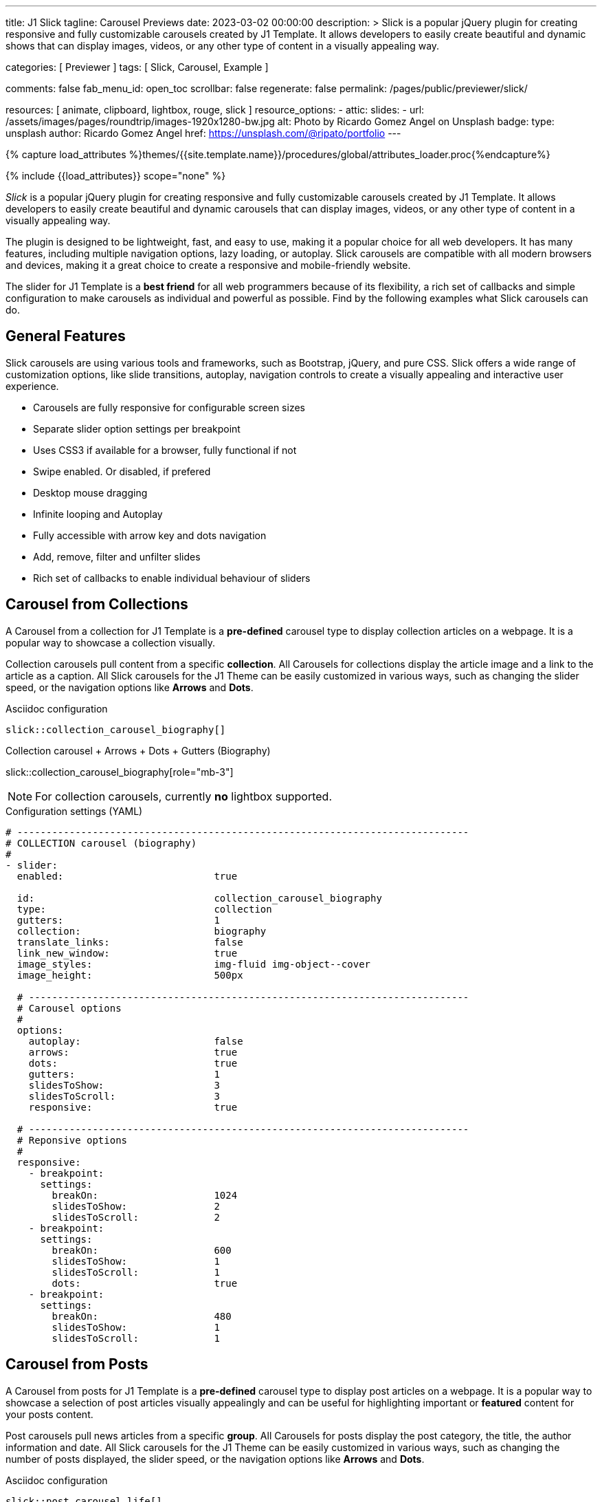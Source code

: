 ---
title:                                  J1 Slick
tagline:                                Carousel Previews
date:                                   2023-03-02 00:00:00
description: >
                                        Slick is a popular jQuery plugin for creating responsive and fully
                                        customizable carousels created by J1 Template. It allows developers to easily
                                        create beautiful and dynamic shows that can display images, videos, or any
                                        other type of content in a visually appealing way.

categories:                             [ Previewer ]
tags:                                   [ Slick, Carousel, Example ]

comments:                               false
fab_menu_id:                            open_toc
scrollbar:                              false
regenerate:                             false
permalink:                              /pages/public/previewer/slick/


resources:                              [ animate, clipboard, lightbox, rouge, slick ]
resource_options:
  - attic:
      slides:
        - url:                          /assets/images/pages/roundtrip/images-1920x1280-bw.jpg
          alt:                          Photo by Ricardo Gomez Angel on Unsplash
          badge:
            type:                       unsplash
            author:                     Ricardo Gomez Angel
            href:                       https://unsplash.com/@ripato/portfolio
---

// Page Initializer
// =============================================================================
// Enable the Liquid Preprocessor
:page-liquid:

// Set (local) page attributes here
// -----------------------------------------------------------------------------
// :page--attr:                         <attr-value>
:images-dir:                            {imagesdir}/pages/roundtrip/100_present_images

//  Load Liquid procedures
// -----------------------------------------------------------------------------
{% capture load_attributes %}themes/{{site.template.name}}/procedures/global/attributes_loader.proc{%endcapture%}

// Load page attributes
// -----------------------------------------------------------------------------
{% include {{load_attributes}} scope="none" %}

// Page content
// ~~~~~~~~~~~~~~~~~~~~~~~~~~~~~~~~~~~~~~~~~~~~~~~~~~~~~~~~~~~~~~~~~~~~~~~~~~~~~
[role="dropcap"]
_Slick_ is a popular jQuery plugin for creating responsive and fully
customizable carousels created by J1 Template. It allows developers to easily
create beautiful and dynamic carousels that can display images, videos, or any
other type of content in a visually appealing way.

The plugin is designed to be lightweight, fast, and easy to use, making it a
popular choice for all web developers. It has many features, including
multiple navigation options, lazy loading, or autoplay. Slick carousels are
compatible with all modern browsers and devices, making it a great choice to
create a responsive and mobile-friendly website.

[role="mb-4"]
The slider for J1 Template is a *best friend* for all web programmers because
of its flexibility, a rich set of callbacks and simple configuration to make
carousels as individual and powerful as possible. Find by the following examples
what Slick carousels can do.

// Include sub-documents (if any)
// -----------------------------------------------------------------------------
== General Features

Slick carousels are using various tools and frameworks, such as Bootstrap,
jQuery, and pure CSS. Slick offers a wide range of customization options, like
slide transitions, autoplay, navigation controls to create a visually appealing
and interactive user experience.

[role="mb-4"]
* Carousels are fully responsive for configurable screen sizes
* Separate slider option settings per breakpoint
* Uses CSS3 if available for a browser, fully functional if not
* Swipe enabled. Or disabled, if prefered
* Desktop mouse dragging
* Infinite looping and Autoplay
* Fully accessible with arrow key and dots navigation
* Add, remove, filter and unfilter slides
* Rich set of callbacks to enable individual behaviour of sliders

== Carousel from Collections

A Carousel from a collection for J1 Template is a *pre-defined* carousel type
to display collection articles on a webpage. It is a popular way to showcase a
collection visually.

[role="mb-4"]
Collection carousels pull content from a specific *collection*. All Carousels
for collections display the article image and a link to the article as a
caption. All Slick carousels for the J1 Theme can be easily customized in
various ways, such as changing the slider speed, or the navigation options
like *Arrows* and *Dots*.

.Asciidoc configuration
[source, config, role="noclip mb-3"]
----
slick::collection_carousel_biography[]
----

.Collection carousel + Arrows + Dots + Gutters (Biography)
slick::collection_carousel_biography[role="mb-3"]

NOTE: For collection carousels, currently *no* lightbox supported.

.Configuration settings (YAML)
[source, yaml, role="noclip mt-3 mb-5"]
----
# ------------------------------------------------------------------------------
# COLLECTION carousel (biography)
#
- slider:
  enabled:                          true

  id:                               collection_carousel_biography
  type:                             collection
  gutters:                          1
  collection:                       biography
  translate_links:                  false
  link_new_window:                  true
  image_styles:                     img-fluid img-object--cover
  image_height:                     500px

  # ----------------------------------------------------------------------------
  # Carousel options
  #
  options:
    autoplay:                       false
    arrows:                         true
    dots:                           true
    gutters:                        1
    slidesToShow:                   3
    slidesToScroll:                 3
    responsive:                     true

  # ----------------------------------------------------------------------------
  # Reponsive options
  #
  responsive:
    - breakpoint:
      settings:
        breakOn:                    1024
        slidesToShow:               2
        slidesToScroll:             2
    - breakpoint:
      settings:
        breakOn:                    600
        slidesToShow:               1
        slidesToScroll:             1
        dots:                       true
    - breakpoint:
      settings:
        breakOn:                    480
        slidesToShow:               1
        slidesToScroll:             1
----


== Carousel from Posts

A Carousel from posts for J1 Template is a *pre-defined* carousel type to
display post articles on a webpage. It is a popular way to showcase a
selection of post articles visually appealingly and can be useful for
highlighting important or *featured* content for your posts content.

[role="mb-4"]
Post carousels pull news articles from a specific *group*. All Carousels for
posts display the post category, the title, the author information and
date. All Slick carousels for the J1 Theme can be easily customized in
various ways, such as changing the number of posts displayed, the slider
speed, or the navigation options like *Arrows* and *Dots*.

.Asciidoc configuration
[source, config, role="noclip mb-3"]
----
slick::post_carousel_life[]
----

.Post Carousel + Autoplay + Arrows + Gutters (Life)
slick::post_carousel_life[role="mb-4"]

NOTE: For post carousels, currently *no* lightbox supported.

.Configuration settings (YAML)
[source, yaml, role="noclip mb-4"]
----
# ------------------------------------------------------------------------------
# POST Carousel (Life)
#
- carousel:
  enabled:                          true

  id:                               post_carousel_life
  type:                             post
  gutters:                          1
  group:                            Life
  image_styles:                     img-fluid img-object--cover
  image_height:                     300px
  translate_links:                  false
  link_new_window:                  true

  # ----------------------------------------------------------------------------
  # Lightbox options
  #
  lightbox:
    enabled:                        false

  # ----------------------------------------------------------------------------
  # Carousel options
  #
  options:
    autoplay:                       false
    arrows:                         false
    dots:                           true
    slidesToShow:                   3
    slidesToScroll:                 1
    responsive:                     true

  # ----------------------------------------------------------------------------
  # Reponsive options
  #
  responsive:
    - breakpoint:
      settings:
        breakOn:                    1024
        slidesToShow:               2
        slidesToScroll:             2
    - breakpoint:
      settings:
        breakOn:                    600
        slidesToShow:               1
        slidesToScroll:             1
        dots:                       true
    - breakpoint:
      settings:
        breakOn:                    480
        slidesToShow:               1
        slidesToScroll:             1

----

[role="mb-4"]
Post carousels typically used on the homepage of a website, within blog
articles, or on dedicated archive or category pages. They can increase
user engagement and keep visitors on a website for longer by presenting
content dynamically and visually appealingly.

////
=== Carousel using Image Filters

The CSS3 filter property provides a range of image filters that allow you
to apply various visual effects to images using only CSS. These filters can
alter the appearance of images by adjusting colors, blurring or sharpening,
adding gradients, and more.

NOTE: Find available CSS Image Filters in section <<CSS3 Filter Functions>>.

.Asciidoc configuration
[source, config, role="noclip mb-3"]
----
slick::post_carousel_life_sepia[]
----

.Post Carousel + Image Filters (Life)
slick::post_carousel_life_sepia[role="mb-4"]

.Configuration settings (YAML)
[source, yaml, role="noclip mb-4"]
----
# ------------------------------------------------------------------------------
# POST Carousel (Life | Sepia)
#
- carousel:
  enabled:                          true

  id:                               post_carousel_life_sepia
  type:                             post
  gutters:                          1
  group:                            Life
  image_styles:                     img-fluid img-object--cover
  image_height:                     300px
  translate_links:                  false
  link_new_window:                  true

  # ----------------------------------------------------------------------------
  # CSS filter options
  #
  filters:
    enabled:                        true
    grayscale:                      0.8
    contrast:                       0.8
    brightness:                     0.7
    sepia:                          1

  # ----------------------------------------------------------------------------
  # Carousel options
  #
  options:
    autoplay:                       false
    arrows:                         true
    dots:                           true
    slidesToShow:                   3
    slidesToScroll:                 1
    responsive:                     true

  # ----------------------------------------------------------------------------
  # Reponsive options
  #
  responsive:
    - breakpoint:
      settings:
        breakOn:                    1024
        slidesToShow:               2
        slidesToScroll:             2
    - breakpoint:
      settings:
        breakOn:                    600
        slidesToShow:               1
        slidesToScroll:             1
        dots:                       true
    - breakpoint:
      settings:
        breakOn:                    480
        slidesToShow:               1
        slidesToScroll:             1
----
////

== Example Carousel

Example carousels are often created for testing purposes or as temporary
placeholders that can be replaced later with a fully functional and productive
carousel version. They serve as visual representations or prototypes to
demonstrate how a carousel might look and function in a given context.
Example carousels allow designers, developers, and stakeholders to evaluate
a carousel's design, user experience, and functionality before investing
time and resources in building the final version.

[role="mb-4"]
Using example carousels, developers can gather feedback, make necessary
adjustments, and iterate on the design before implementing the final carousel.
These placeholders are usually used during the early stages of development
or in situations with limited content available for the carousel. Once the
design and functionality of the carousel are finalized, the example carousel
can be replaced with the productive version that integrates with
the actual content or data.

.Asciidoc configuration
[source, config, role="noclip mb-2"]
----
slick::example_carousel_arrows_dots[]
----

.Example carousel using Arrows + Dots
slick::example_carousel_arrows_dots[role="mb-5"]

NOTE: For example carousels, *no* lightbox supported.

.Configuration settings (YAML)
[source, yaml, role="noclip mb-4"]
----
# ------------------------------------------------------------------------------
# EXAMPLE Carousel
#
- carousel:
  enabled:                          true

  id:                               example_carousel_arrows_dots
  type:                             example
  gutters:                          1
  style:                            h3
  height:                           200px
  slides:                           9

  # ----------------------------------------------------------------------------
  # Carousel options
  #
  options:
    arrows:                         true
    dots:                           true
    autoplay:                       false
    slidesToShow:                   3
    slidesToScroll:                 3
    responsive:                     true

  # ----------------------------------------------------------------------------
  # Reponsive options
  #
  responsive:
    - breakpoint:
      settings:
        breakOn:                    1024
        slidesToShow:               2
        slidesToScroll:             2
    - breakpoint:
      settings:
        breakOn:                    600
        slidesToShow:               1
        slidesToScroll:             1
    - breakpoint:
      settings:
        breakOn:                    480
        slidesToShow:               1
        slidesToScroll:             1
----

== Carousels from Images

A image carousel is a graphical user interface element commonly used in web
design and development to showcase a series of images or visual content
dynamically and interactively.

=== Simple Image Carousel

[role="mb-4"]
A _Slick_ image carousel typically consists of a container with images and
a navigation system, including buttons, arrows, or dots that allow users to
move back and forth between images or select a specific image. Image sliders
can also include animation effects, such as fade-in or slide-in transitions
between images, to make the presentation more engaging and visually appealing.

.Asciidoc configuration
[source, config, role="noclip mb-2"]
----
slick::image_carousel_simple[]
----

.Image Carousel + No Arrows + No Dots + No Gutters + No Captions +No Lightbox
slick::image_carousel_simple[role="mb-5"]

.Configuration settings (YAML)
[source, yaml, role="noclip mb-4"]
----
# ------------------------------------------------------------------------------
# IMAGE carousel
#
- slider:
  enabled:                          true

  id:                               image_carousel_simple
  type:                             image
  gutters:                          0
  image_base_path:                  /assets/images/modules/gallery/mega_cities
  image_styles:                     img-fluid img-object--cover
  image_height:                     300px

  # ----------------------------------------------------------------------------
  # Lightbox options
  #
  lightbox:
    enabled:                        false

  # ----------------------------------------------------------------------------
  # Caption options
  #
  captions:
    enabled:                        false
    position:                       bottom

  # ----------------------------------------------------------------------------
  # Carousel options
  #
  options:
    autoplay:                       false
    arrows:                         false
    dots:                           false
    speed:                          300
    slidesToShow:                   2
    slidesToScroll:                 2
    responsive:                     true

  # ----------------------------------------------------------------------------
  # Reponsive options
  #
  responsive:
    - breakpoint:
      settings:
        breakOn:                    1024
        slidesToShow:               2
        slidesToScroll:             2
    - breakpoint:
      settings:
        breakOn:                    800
        slidesToShow:               1
        slidesToScroll:             1
    - breakpoint:
      settings:
        breakOn:                    480
        dots:                       false
        slidesToShow:               1
        slidesToScroll:             1

  # ----------------------------------------------------------------------------
  # Slides
  #
  slides:

    - slide:                        # slide 1
      image:                        denys-nevozhai-1_b.jpg
      caption:                      Man posing at the rooftop of Jin Mao Tower Shanghai - China

     ...
----

[role="mb-5"]
Image sliders are commonly used in website headers, landing pages, galleries,
and product showcases to draw attention to specific content or to provide an
overview of a collection of images.

=== Full Image Carousel

[role="mb-4"]
A Lightbox is, in general, a helper which displays enlarged, almost
screen-filling versions of images (or videos) while dimming the remainder
of the page. The technique, introduced by Lightbox2, gained widespread
popularity thanks to its simple style. The term lightbox has been employed
since then for Javascript libraries to support such functionality.

.Asciidoc configuration
[source, config, role="noclip mb-2"]
----
slick::image_carousel_full[]
----

.Image Carousel + Arrows + Dots + Gutters + Captions + Lightbox
slick::image_carousel_full[role="mb-5"]

The Lighbox used for Slick carousels is _Slick-Lighbox_, an addon package
build-in the J1 Module for Slick. The Lighbox is autoatically configured and
fired on all images of a slider if enabled:

.Configuration settings (YAML)
[source, yaml, role="noclip mb-4"]
----
# ------------------------------------------------------------------------------
# IMAGE carousel + Captions + Lightbox
#
- slider:
  enabled:                          true

  id:                               image_carousel_full
  type:                             image
  gutters:                          1
  image_base_path:                  /assets/images/modules/gallery/mega_cities
  image_styles:                     img-fluid img-object--cover
  image_height:                     300px

  # ----------------------------------------------------------------------------
  # Lightbox options
  #
  lightbox:
    enabled:                        true

  # ----------------------------------------------------------------------------
  # Caption options
  #
  captions:
    enabled:                        true
    position:                       bottom

  # ----------------------------------------------------------------------------
  # Carousel options
  #
  options:
    autoplay:                       false
    arrows:                         true
    dots:                           true
    speed:                          300
    slidesToShow:                   2
    slidesToScroll:                 2
    responsive:                     true

  # ----------------------------------------------------------------------------
  # Slides
  #
  slides:

    - slide:                        # slide 1
      image:                        denys-nevozhai-1_b.jpg
      caption:                      Man posing at the rooftop of Jin Mao Tower Shanghai - China

  ...
----

////
== CSS3 Filter Functions

// See: https://developer.mozilla.org/en-US/docs/Web/CSS/filter#filter_functions

The filter property is specified as none or one or more of the functions
listed below. If the parameter for any function is invalid, the function
returns none. Except where noted, the functions that take a value expressed
with a percent sign (as in 34%) also accept the value expressed as decimal
(as in 0.34).

=== blur()

The blur() function applies a Gaussian blur to the input image. The value
of radius defines the value of the standard deviation to the Gaussian
function, or how many pixels on the screen blend into each other, so a
larger value will create more blur. The initial value for interpolation is 0.
The parameter is specified as a CSS length, but does not accept percentage
values.

.Examples
[source, css]
----
filter: blur(5)
filter: blur(50)
----

=== brightness()

The brightness() function applies a linear multiplier to the input image,
making it appear more or less bright. A value of 0% will create an image
that is completely black. A value of 100% leaves the input unchanged. Other
values are linear multipliers on the effect. Values of an amount over 100%
are allowed, providing brighter results. The initial value for interpolation
is 1.

.Examples
[source, css]
----
filter: brightness(1)
filter: brightness(0.3)
----

=== contrast()

The contrast() function adjusts the contrast of the input image. A value
of 0% will create an image that is completely gray. A value of 100% leaves
the input unchanged. Values of an amount over 100% are allowed, providing
results with more contrast. The initial value for interpolation is 1.

.Examples
[source, css]
----
filter: contrast(2)
----

=== grayscale()

The grayscale() function converts the input image to grayscale. The value
of amount defines the proportion of the conversion. A value of 100% is
completely grayscale. A value of 0% leaves the input unchanged. Values
between 0% and 100% are linear multipliers on the effect. The initial value
for interpolation is 0.

.Examples
[source, css]
----
filter: grayscale(1)
filter: grayscale(0.5)
----

=== hue-rotate()

The hue-rotate() function applies a hue rotation on the input image. The value
of angle defines the number of degrees around the color circle the input
samples will be adjusted. A value of 0deg leaves the input unchanged. The initial value for interpolation is 0. Though there is no maximum value; the effect of values above 360deg wraps around.

.Examples
[source, css]
----
filter: hue-rotate(90)
----

=== invert()

The invert() function inverts the samples in the input image. The value of
amount defines the proportion of the conversion. A value of 100% is completely
inverted. A value of 0% leaves the input unchanged. Values between 0% and 100%
are linear multipliers on the effect. The initial value for interpolation is 0.

.Examples
[source, css]
----
filter: invert(100%)
filter: invert(1)
filter: invert(0.6)
----

=== opacity()

The opacity() function applies transparency to the samples in the input image.
The value of amount defines the proportion of the conversion. A value of 0%
is completely transparent. A value of 100% leaves the input unchanged. Values
between 0% and 100% are linear multipliers on the effect. This is equivalent
to multiplying the input image samples by amount. The initial value for
interpolation is 1. This function is similar to the more established opacity
property; the difference is that with filters, some browsers provide hardware
acceleration for better performance.

.Examples
[source, css]
----
filter: opacity(1)
filter: opacity(0.5)
----

=== saturate()

The saturate() function saturates the input image. The value of amount
defines the proportion of the conversion. A value of 0% is completely
un-saturated. A value of 100% leaves the input unchanged. Other values are
linear multipliers on the effect. Values of amount over 100% are allowed,
providing super-saturated results. The initial value for interpolation is 1.

[source, css]
----
filter: saturate(200%)
----

.Examples
=== sepia()

The sepia() function converts the input image to sepia. The value of amount
defines the proportion of the conversion. A value of 100% is completely sepia.
A value of 0% leaves the input unchanged. Values between 0% and 100% are
linear multipliers on the effect. The initial value for interpolation is 0.

[source, css]
----
filter: sepia(1)
filter: sepia(0.5)
----

=== Combining functions

You may combine any number of functions to manipulate the rendering. The
following example enhances the contrast and brightness of the image:

.Example
[source, css]
----
filter: grayscale(0.5) sepia(0.5)
----
////
